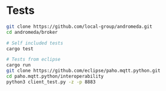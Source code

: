 * Tests
#+BEGIN_SRC bash
git clone https://github.com/local-group/andromeda.git
cd andromeda/broker

# Self included tests
cargo test

# Tests from eclipse
cargo run
git clone https://github.com/eclipse/paho.mqtt.python.git
cd paho.mqtt.python/interoperability
python3 client_test.py -z -p 8883
#+END_SRC
